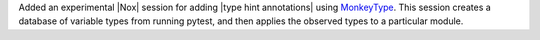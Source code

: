 Added an experimental |Nox| session for adding |type hint annotations| using `MonkeyType <https://github.com/Instagram/MonkeyType>`__.
This session creates a database of variable types from running pytest, and then applies the observed types to a particular module.
